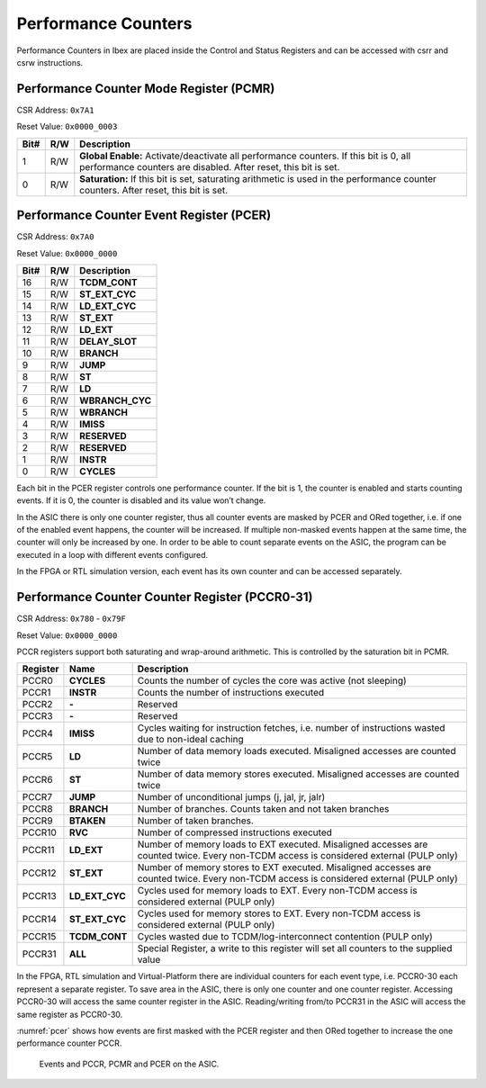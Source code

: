 .. _performance-counters:

Performance Counters
====================

Performance Counters in Ibex are placed inside the Control and Status Registers and can be accessed with csrr and csrw instructions.


Performance Counter Mode Register (PCMR)
----------------------------------------

CSR Address: ``0x7A1``

Reset Value: ``0x0000_0003``

+-------+-----+------------------------------------------------------------------+
| Bit#  | R/W | Description                                                      |
+=======+=====+==================================================================+
| 1     | R/W | **Global Enable:** Activate/deactivate all performance counters. |
|       |     | If this bit is 0, all performance counters are disabled. After   |
|       |     | reset, this bit is set.                                          |
+-------+-----+------------------------------------------------------------------+
| 0     | R/W | **Saturation:** If this bit is set, saturating arithmetic is     |
|       |     | used in the performance counter counters. After reset, this bit  |
|       |     | is set.                                                          |
+-------+-----+------------------------------------------------------------------+


Performance Counter Event Register (PCER)
-----------------------------------------

CSR Address: ``0x7A0``

Reset Value: ``0x0000_0000``

+-------+-----+------------------------------------------------------------------+
| Bit#  | R/W | Description                                                      |
+=======+=====+==================================================================+
| 16    | R/W | **TCDM_CONT**                                                    |
+-------+-----+------------------------------------------------------------------+
| 15    | R/W | **ST_EXT_CYC**                                                   |
+-------+-----+------------------------------------------------------------------+
| 14    | R/W | **LD_EXT_CYC**                                                   |
+-------+-----+------------------------------------------------------------------+
| 13    | R/W | **ST_EXT**                                                       |
+-------+-----+------------------------------------------------------------------+
| 12    | R/W | **LD_EXT**                                                       |
+-------+-----+------------------------------------------------------------------+
| 11    | R/W | **DELAY_SLOT**                                                   |
+-------+-----+------------------------------------------------------------------+
| 10    | R/W | **BRANCH**                                                       |
+-------+-----+------------------------------------------------------------------+
| 9     | R/W | **JUMP**                                                         |
+-------+-----+------------------------------------------------------------------+
| 8     | R/W | **ST**                                                           |
+-------+-----+------------------------------------------------------------------+
| 7     | R/W | **LD**                                                           |
+-------+-----+------------------------------------------------------------------+
| 6     | R/W | **WBRANCH_CYC**                                                  |
+-------+-----+------------------------------------------------------------------+
| 5     | R/W | **WBRANCH**                                                      |
+-------+-----+------------------------------------------------------------------+
| 4     | R/W | **IMISS**                                                        |
+-------+-----+------------------------------------------------------------------+
| 3     | R/W | **RESERVED**                                                     |
+-------+-----+------------------------------------------------------------------+
| 2     | R/W | **RESERVED**                                                     |
+-------+-----+------------------------------------------------------------------+
| 1     | R/W | **INSTR**                                                        |
+-------+-----+------------------------------------------------------------------+
| 0     | R/W | **CYCLES**                                                       |
+-------+-----+------------------------------------------------------------------+

Each bit in the PCER register controls one performance counter. If the bit is 1, the counter is enabled and starts counting events. If it is 0, the counter is disabled and its value won’t change.

In the ASIC there is only one counter register, thus all counter events are masked by PCER and ORed together, i.e. if one of the enabled event happens, the counter will be increased. If multiple non-masked events happen at the same time, the counter will only be increased by one.
In order to be able to count separate events on the ASIC, the program can be executed in a loop with different events configured.

In the FPGA or RTL simulation version, each event has its own counter and can be accessed separately.

Performance Counter Counter Register (PCCR0-31)
-----------------------------------------------

CSR Address: ``0x780`` - ``0x79F``

Reset Value: ``0x0000_0000``

PCCR registers support both saturating and wrap-around arithmetic. This is controlled by the saturation bit in PCMR.

+----------+----------------+----------------------------------------------------------------+
| Register | Name           | Description                                                    |
+==========+================+================================================================+
| PCCR0    | **CYCLES**     | Counts the number of cycles the core was active (not sleeping) |
+----------+----------------+----------------------------------------------------------------+
| PCCR1    | **INSTR**      | Counts the number of instructions executed                     |
+----------+----------------+----------------------------------------------------------------+
| PCCR2    | **-**          | Reserved                                                       |
+----------+----------------+----------------------------------------------------------------+
| PCCR3    | **-**          | Reserved                                                       |
+----------+----------------+----------------------------------------------------------------+
| PCCR4    | **IMISS**      | Cycles waiting for instruction fetches, i.e. number of         |
|          |                | instructions wasted due to non-ideal caching                   |
+----------+----------------+----------------------------------------------------------------+
| PCCR5    | **LD**         | Number of data memory loads executed. Misaligned accesses are  |
|          |                | counted twice                                                  |
+----------+----------------+----------------------------------------------------------------+
| PCCR6    | **ST**         | Number of data memory stores executed. Misaligned accesses are |
|          |                | counted twice                                                  |
+----------+----------------+----------------------------------------------------------------+
| PCCR7    | **JUMP**       | Number of unconditional jumps (j, jal, jr, jalr)               |
+----------+----------------+----------------------------------------------------------------+
| PCCR8    | **BRANCH**     | Number of branches. Counts taken and not taken branches        |
+----------+----------------+----------------------------------------------------------------+
| PCCR9    | **BTAKEN**     | Number of taken branches.                                      |
+----------+----------------+----------------------------------------------------------------+
| PCCR10   | **RVC**        | Number of compressed instructions executed                     |
+----------+----------------+----------------------------------------------------------------+
| PCCR11   | **LD_EXT**     | Number of memory loads to EXT executed. Misaligned accesses    |
|          |                | are counted twice. Every non-TCDM access is considered         |
|          |                | external (PULP only)                                           |
+----------+----------------+----------------------------------------------------------------+
| PCCR12   | **ST_EXT**     | Number of memory stores to EXT executed. Misaligned accesses   |
|          |                | are counted twice. Every non-TCDM access is considered         |
|          |                | external (PULP only)                                           |
+----------+----------------+----------------------------------------------------------------+
| PCCR13   | **LD_EXT_CYC** | Cycles used for memory loads to EXT. Every non-TCDM access is  |
|          |                | considered external (PULP only)                                |
+----------+----------------+----------------------------------------------------------------+
| PCCR14   | **ST_EXT_CYC** | Cycles used for memory stores to EXT. Every non-TCDM access is |
|          |                | considered external (PULP only)                                |
+----------+----------------+----------------------------------------------------------------+
| PCCR15   | **TCDM_CONT**  | Cycles wasted due to TCDM/log-interconnect contention          |
|          |                | (PULP only)                                                    |
+----------+----------------+----------------------------------------------------------------+
| PCCR31   | **ALL**        | Special Register, a write to this register will set all        |
|          |                | counters to the supplied value                                 |
+----------+----------------+----------------------------------------------------------------+

In the FPGA, RTL simulation and Virtual-Platform there are individual counters for each event type, i.e. PCCR0-30 each represent a separate register. To save area in the ASIC, there is only one counter and one counter register. Accessing PCCR0-30 will access the same counter register in the ASIC. Reading/writing from/to PCCR31 in the ASIC will access the same register as PCCR0-30.

:numref:`pcer` shows how events are first masked with the PCER register and then ORed together to increase the one performance counter PCCR.

.. figure:: images/pcer.png
   :name: pcer

   Events and PCCR, PCMR and PCER on the ASIC.
